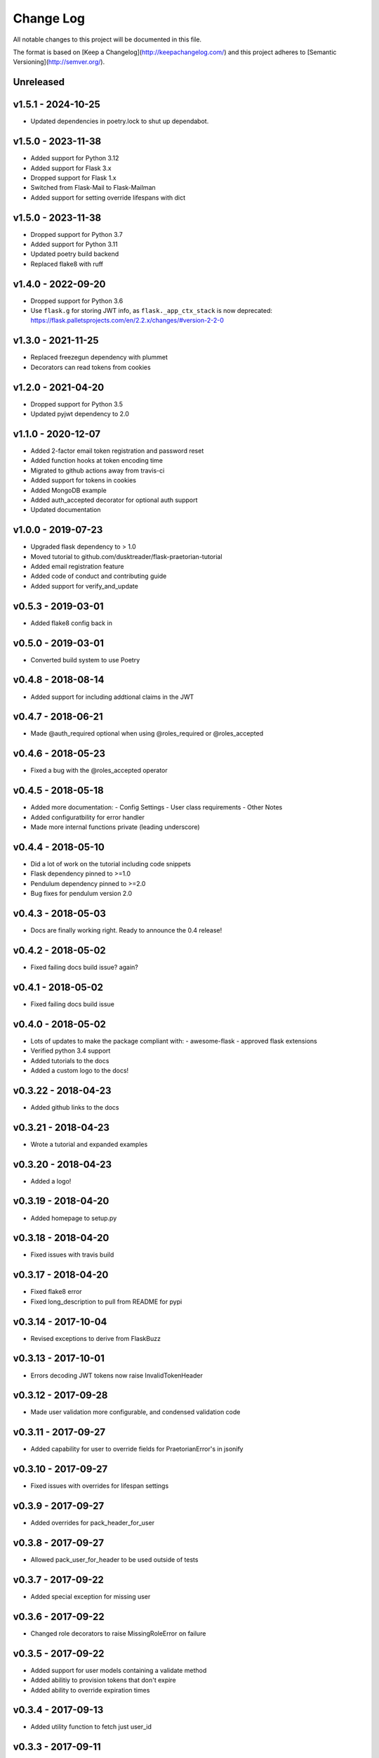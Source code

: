 ************
 Change Log
************

All notable changes to this project will be documented in this file.

The format is based on [Keep a Changelog](http://keepachangelog.com/)
and this project adheres to [Semantic Versioning](http://semver.org/).

Unreleased
----------

v1.5.1 - 2024-10-25
-------------------
- Updated dependencies in poetry.lock to shut up dependabot.

v1.5.0 - 2023-11-38
-------------------
- Added support for Python 3.12
- Added support for Flask 3.x
- Dropped support for Flask 1.x
- Switched from Flask-Mail to Flask-Mailman
- Added support for setting override lifespans with dict


v1.5.0 - 2023-11-38
-------------------
- Dropped support for Python 3.7
- Added support for Python 3.11
- Updated poetry build backend
- Replaced flake8 with ruff

v1.4.0 - 2022-09-20
-------------------
- Dropped support for Python 3.6
- Use ``flask.g`` for storing JWT info, as ``flask._app_ctx_stack`` is now deprecated:
  https://flask.palletsprojects.com/en/2.2.x/changes/#version-2-2-0

v1.3.0 - 2021-11-25
-------------------
- Replaced freezegun dependency with plummet
- Decorators can read tokens from cookies

v1.2.0 - 2021-04-20
-------------------
- Dropped support for Python 3.5
- Updated pyjwt dependency to 2.0

v1.1.0 - 2020-12-07
-------------------
- Added 2-factor email token registration and password reset
- Added function hooks at token encoding time
- Migrated to github actions away from travis-ci
- Added support for tokens in cookies
- Added MongoDB example
- Added auth_accepted decorator for optional auth support
- Updated documentation

v1.0.0 - 2019-07-23
-------------------
- Upgraded flask dependency to > 1.0
- Moved tutorial to github.com/dusktreader/flask-praetorian-tutorial
- Added email registration feature
- Added code of conduct and contributing guide
- Added support for verify_and_update

v0.5.3 - 2019-03-01
-------------------
- Added flake8 config back in

v0.5.0 - 2019-03-01
-------------------
- Converted build system to use Poetry

v0.4.8 - 2018-08-14
-------------------
- Added support for including addtional claims in the JWT

v0.4.7 - 2018-06-21
-------------------
- Made @auth_required optional when using @roles_required or @roles_accepted

v0.4.6 - 2018-05-23
-------------------
- Fixed a bug with the @roles_accepted operator

v0.4.5 - 2018-05-18
-------------------
- Added more documentation:
  - Config Settings
  - User class requirements
  - Other Notes
- Added configuratbility for error handler
- Made more internal functions private (leading underscore)

v0.4.4 - 2018-05-10
-------------------
- Did a lot of work on the tutorial including code snippets
- Flask dependency pinned to >=1.0
- Pendulum dependency pinned to >=2.0
- Bug fixes for pendulum version 2.0

v0.4.3 - 2018-05-03
-------------------
- Docs are finally working right. Ready to announce the 0.4 release!

v0.4.2 - 2018-05-02
-------------------
- Fixed failing docs build issue? again?

v0.4.1 - 2018-05-02
-------------------
- Fixed failing docs build issue

v0.4.0 - 2018-05-02
-------------------
- Lots of updates to make the package compliant with:
  - awesome-flask
  - approved flask extensions
- Verified python 3.4 support
- Added tutorials to the docs
- Added a custom logo to the docs!

v0.3.22 - 2018-04-23
--------------------
- Added github links to the docs

v0.3.21 - 2018-04-23
--------------------
- Wrote a tutorial and expanded examples

v0.3.20 - 2018-04-23
--------------------
- Added a logo!

v0.3.19 - 2018-04-20
--------------------
- Added homepage to setup.py

v0.3.18 - 2018-04-20
--------------------
- Fixed issues with travis build

v0.3.17 - 2018-04-20
--------------------
- Fixed flake8 error
- Fixed long_description to pull from README for pypi

v0.3.14 - 2017-10-04
--------------------
- Revised exceptions to derive from FlaskBuzz

v0.3.13 - 2017-10-01
--------------------
- Errors decoding JWT tokens now raise InvalidTokenHeader

v0.3.12 - 2017-09-28
--------------------
- Made user validation more configurable, and condensed validation code

v0.3.11 - 2017-09-27
--------------------
- Added capability for user to override fields for PraetorianError's in jsonify

v0.3.10 - 2017-09-27
--------------------
- Fixed issues with overrides for lifespan settings

v0.3.9 - 2017-09-27
-------------------
- Added overrides for pack_header_for_user

v0.3.8 - 2017-09-27
-------------------
- Allowed pack_user_for_header to be used outside of tests

v0.3.7 - 2017-09-22
-------------------
- Added special exception for missing user

v0.3.6 - 2017-09-22
-------------------
- Changed role decorators to raise MissingRoleError on failure

v0.3.5 - 2017-09-22
-------------------
- Added support for user models containing a validate method
- Added abilitiy to provision tokens that don't expire
- Added ability to override expiration times

v0.3.4 - 2017-09-13
-------------------
- Added utility function to fetch just user_id

v0.3.3 - 2017-09-11
-------------------
- Updated quickstart documentation

v0.3.2 - 2017-09-11
-------------------
- Converted all timestamping to pendulum (for freezing time in tests)

v0.3.1 - 2017-06-22
-------------------
- Added in missing MANIFEST.in

v0.3.0 - 2017-06-20
-------------------
- Removed dependence on flask-jwt. Provides jwt support via PyJWT
- Converted PraetorianError to be based on Buzz exceptions
- Updated documentation to reflect pypi availability of flask-praetorian
- Added support for using extant instance of jwt in new Praetorian instances
- Added a few integration tests
- Fixed up the documentation and README a little bit

v0.2.0 - 2016-12-15
-------------------
- First release of flask-praetorian and contained functionality
- Added this CHANGELOG
- Added a README providing a brief overview of the project
- Added documentation on a readthedocs site include full module docs

